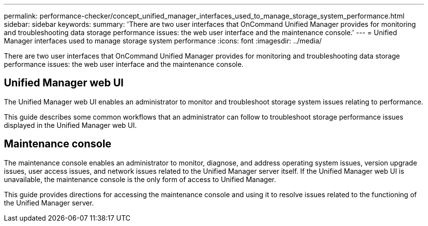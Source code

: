 ---
permalink: performance-checker/concept_unified_manager_interfaces_used_to_manage_storage_system_performance.html
sidebar: sidebar
keywords: 
summary: 'There are two user interfaces that OnCommand Unified Manager provides for monitoring and troubleshooting data storage performance issues: the web user interface and the maintenance console.'
---
= Unified Manager interfaces used to manage storage system performance
:icons: font
:imagesdir: ../media/

[.lead]
There are two user interfaces that OnCommand Unified Manager provides for monitoring and troubleshooting data storage performance issues: the web user interface and the maintenance console.

== Unified Manager web UI

The Unified Manager web UI enables an administrator to monitor and troubleshoot storage system issues relating to performance.

This guide describes some common workflows that an administrator can follow to troubleshoot storage performance issues displayed in the Unified Manager web UI.

== Maintenance console

The maintenance console enables an administrator to monitor, diagnose, and address operating system issues, version upgrade issues, user access issues, and network issues related to the Unified Manager server itself. If the Unified Manager web UI is unavailable, the maintenance console is the only form of access to Unified Manager.

This guide provides directions for accessing the maintenance console and using it to resolve issues related to the functioning of the Unified Manager server.
